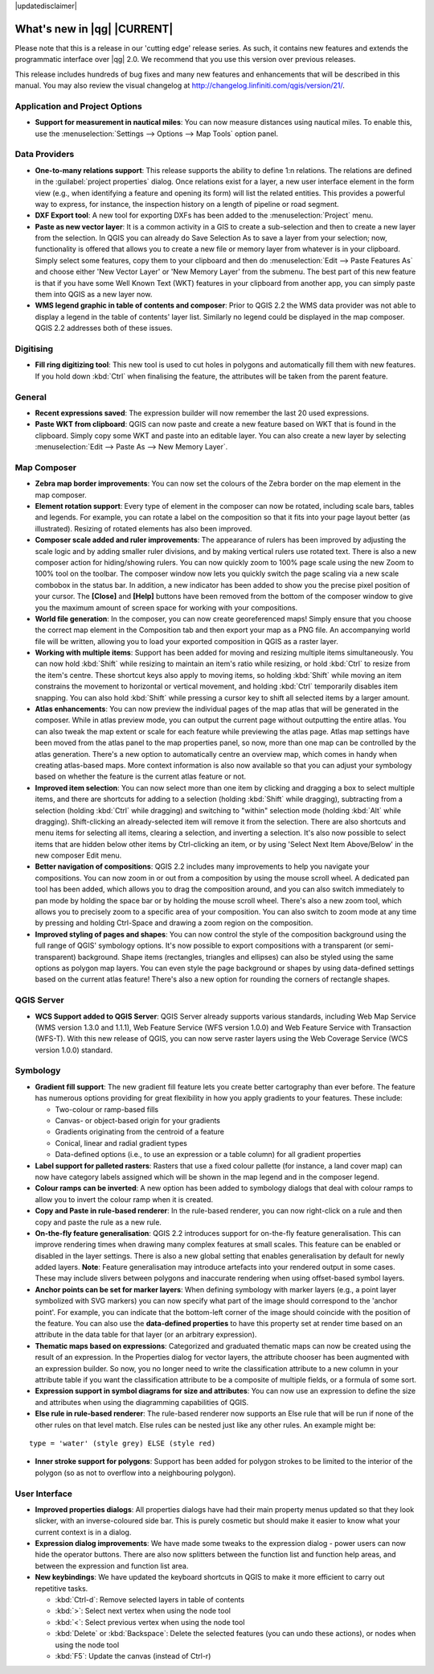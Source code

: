 |updatedisclaimer|

.. _qgis.documentation.whatsnew:

****************************
What's new in |qg| |CURRENT|
****************************

Please note that this is a release in our 'cutting edge' release series. As such, it contains new features and extends the programmatic interface over |qg| 2.0.  We recommend that you use this version over previous releases.

This release includes hundreds of bug fixes and many new features and enhancements that will be described in this manual. You may also review the visual changelog at http://changelog.linfiniti.com/qgis/version/21/.

Application and Project Options 
-------------------------------

* **Support for measurement in nautical miles**: You can now measure distances using nautical miles. To enable this, use the :menuselection:`Settings --> Options --> Map Tools` option panel.

Data Providers 
--------------

* **One-to-many relations support**: This release supports the ability to define 1:n relations. The relations are defined in the :guilabel:`project properties` dialog. Once relations exist for a layer, a new user interface element in the form view (e.g., when identifying a feature and opening its form) will list the related entities. This provides a powerful way to express, for instance, the inspection history on a length of pipeline or road segment.

* **DXF Export tool**: A new tool for exporting DXFs has been added to the :menuselection:`Project` menu.

* **Paste as new vector layer**: It is a common activity in a GIS to create a sub-selection and then to create a new layer from the selection. In QGIS you can already do Save Selection As to save a layer from your selection; now, functionality is offered that allows you to create a new file or memory layer from whatever is in your clipboard. Simply select some features, copy them to your clipboard and then do :menuselection:`Edit --> Paste Features As` and choose either 'New Vector Layer' or 'New Memory Layer' from the submenu. The best part of this new feature is that if you have some Well Known Text (WKT) features in your clipboard from another app, you can simply paste them into QGIS as a new layer now.

* **WMS legend graphic in table of contents and composer**: Prior to QGIS 2.2 the WMS data provider was not able to display a legend in the table of contents' layer list. Similarly no legend could be displayed in the map composer. QGIS 2.2 addresses both of these issues.

Digitising 
----------

* **Fill ring digitizing tool**: This new tool is used to cut holes in polygons and automatically fill them with new features. If you hold down :kbd:`Ctrl` when finalising the feature, the attributes will be taken from the parent feature.

General 
-------

* **Recent expressions saved**: The expression builder will now remember the last 20 used expressions.

* **Paste WKT from clipboard**: QGIS can now paste and create a new feature based on WKT that is found in the clipboard. Simply copy some WKT and paste into an editable layer. You can also create a new layer by selecting :menuselection:`Edit --> Paste As --> New Memory Layer`.

Map Composer 
------------

* **Zebra map border improvements**: You can now set the colours of the Zebra border on the map element in the map composer.

* **Element rotation support**: Every type of element in the composer can now be rotated, including scale bars, tables and legends. For example, you can rotate a label on the composition so that it fits into your page layout better (as illustrated). Resizing of rotated elements has also been improved.

* **Composer scale added and ruler improvements**: The appearance of rulers has been improved by adjusting the scale logic and by adding smaller ruler divisions, and by making vertical rulers use rotated text. There is also a new composer action for hiding/showing rulers. You can now quickly zoom to 100% page scale using the new Zoom to 100% tool on the toolbar. The composer window now lets you quickly switch the page scaling via a new scale combobox in the status bar. In addition, a new indicator has been added to show you the precise pixel position of your cursor. The **\[Close\]** and **\[Help\]** buttons have been removed from the bottom of the composer window to give you the maximum amount of screen space for working with your compositions.

* **World file generation**: In the composer, you can now create georeferenced maps! Simply ensure that you choose the correct map element in the Composition tab and then export your map as a PNG file. An accompanying world file will be written, allowing you to load your exported composition in QGIS as a raster layer.

* **Working with multiple items**: Support has been added for moving and resizing multiple items simultaneously. You can now hold :kbd:`Shift` while resizing to maintain an item's ratio while resizing, or hold :kbd:`Ctrl` to resize from the item's centre. These shortcut keys also apply to moving items, so holding :kbd:`Shift` while moving an item constrains the movement to horizontal or vertical movement, and holding :kbd:`Ctrl` temporarily disables item snapping. You can also hold :kbd:`Shift` while pressing a cursor key to shift all selected items by a larger amount.

* **Atlas enhancements**: You can now preview the individual pages of the map atlas that will be generated in the composer. While in atlas preview mode, you can output the current page without outputting the entire atlas. You can also tweak the map extent or scale for each feature while previewing the atlas page. Atlas map settings have been moved from the atlas panel to the map properties panel, so now, more than one map can be controlled by the atlas generation. There's a new option to automatically centre an overview map, which comes in handy when creating atlas-based maps. More context information is also now available so that you can adjust your symbology based on whether the feature is the current atlas feature or not.

* **Improved item selection**: You can now select more than one item by clicking and dragging a box to select multiple items, and there are shortcuts for adding to a selection (holding :kbd:`Shift` while dragging), subtracting from a selection (holding :kbd:`Ctrl` while dragging) and switching to "within" selection mode (holding :kbd:`Alt` while dragging). Shift-clicking an already-selected item will remove it from the selection. There are also shortcuts and menu items for selecting all items, clearing a selection, and inverting a selection. It's also now possible to select items that are hidden below other items by Ctrl-clicking an item, or by using 'Select Next Item Above/Below' in the new composer Edit menu.

* **Better navigation of compositions**: QGIS 2.2 includes many improvements to help you navigate your compositions. You can now zoom in or out from a composition by using the mouse scroll wheel. A dedicated pan tool has been added, which allows you to drag the composition around, and you can also switch immediately to pan mode by holding the space bar or by holding the mouse scroll wheel. There's also a new zoom tool, which allows you to precisely zoom to a specific area of your composition. You can also switch to zoom mode at any time by pressing and holding Ctrl-Space and drawing a zoom region on the composition.

* **Improved styling of pages and shapes**: You can now control the style of the composition background using the full range of QGIS' symbology options. It's now possible to export compositions with a transparent (or semi-transparent) background. Shape items (rectangles, triangles and ellipses) can also be styled using the same options as polygon map layers. You can even style the page background or shapes by using data-defined settings based on the current atlas feature! There's also a new option for rounding the corners of rectangle shapes.

QGIS Server 
-----------

* **WCS Support added to QGIS Server**: QGIS Server already supports various standards, including Web Map Service (WMS version 1.3.0 and 1.1.1), Web Feature Service (WFS version 1.0.0) and Web Feature Service with Transaction (WFS-T). With this new release of QGIS, you can now serve raster layers using the Web Coverage Service (WCS version 1.0.0) standard.

Symbology 
---------

* **Gradient fill support**: The new gradient fill feature lets you create better cartography than ever before. The feature has numerous options providing for great flexibility in how you apply gradients to your features. These include:

  * Two-colour or ramp-based fills
  * Canvas- or object-based origin for your gradients
  * Gradients originating from the centroid of a feature
  * Conical, linear and radial gradient types
  * Data-defined options (i.e., to use an expression or a table column) for all gradient properties

* **Label support for palleted rasters**: Rasters that use a fixed colour pallette (for instance, a land cover map) can now have category labels assigned which will be shown in the map legend and in the composer legend.

* **Colour ramps can be inverted**: A new option has been added to symbology dialogs that deal with colour ramps to allow you to invert the colour ramp when it is created.

* **Copy and Paste in rule-based renderer**: In the rule-based renderer, you can now right-click on a rule and then copy and paste the rule as a new rule.

* **On-the-fly feature generalisation**: QGIS 2.2 introduces support for on-the-fly feature generalisation. This can improve rendering times when drawing many complex features at small scales. This feature can be enabled or disabled in the layer settings. There is also a new global setting that enables generalisation by default for newly added layers. **Note**: Feature generalisation may introduce artefacts into your rendered output in some cases. These may include slivers between polygons and inaccurate rendering when using offset-based symbol layers.

* **Anchor points can be set for marker layers**: When defining symbology with marker layers (e.g., a point layer symbolized with SVG markers) you can now specify what part of the image should correspond to the 'anchor point'. For example, you can indicate that the bottom-left corner of the image should coincide with the position of the feature. You can also use the **data-defined properties** to have this property set at render time based on an attribute in the data table for that layer (or an arbitrary expression).

* **Thematic maps based on expressions**: Categorized and graduated thematic maps can now be created using the result of an expression. In the Properties dialog for vector layers, the attribute chooser has been augmented with an expression builder. So now, you no longer need to write the classification attribute to a new column in your attribute table if you want the classification attribute to be a composite of multiple fields, or a formula of some sort.

* **Expression support in symbol diagrams for size and attributes**: You can now use an expression to define the size and attributes when using the diagramming capabilities of QGIS.

* **Else rule in rule-based renderer**: The rule-based renderer now supports an Else rule that will be run if none of the other rules on that level match. Else rules can be nested just like any other rules. An example might be:

::

	type = 'water' (style grey) ELSE (style red)
	
	
* **Inner stroke support for polygons**: Support has been added for polygon strokes to be limited to the interior of the polygon (so as not to overflow into a neighbouring polygon).

User Interface 
--------------

* **Improved properties dialogs**: All properties dialogs have had their main property menus updated so that they look slicker, with an inverse-coloured side bar. This is purely cosmetic but should make it easier to know what your current context is in a dialog.

* **Expression dialog improvements**: We have made some tweaks to the expression dialog - power users can now hide the operator buttons. There are also now splitters between the function list and function help areas, and between the expression and function list area.

* **New keybindings**: We have updated the keyboard shortcuts in QGIS to make it more efficient to carry out repetitive tasks.

  * :kbd:`Ctrl-d`: Remove selected layers in table of contents
  * :kbd:`>`: Select next vertex when using the node tool
  * :kbd:`<`: Select previous vertex when using the node tool
  * :kbd:`Delete` or :kbd:`Backspace`: Delete the selected features
    (you can undo these actions), or nodes when using the node tool
  * :kbd:`F5`: Update the canvas (instead of Ctrl-r)


